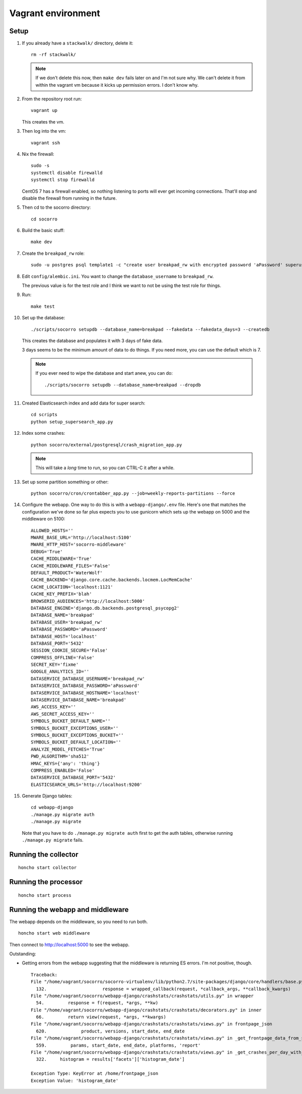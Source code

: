 ===================
Vagrant environment
===================

Setup
=====

#. If you already have a ``stackwalk/`` directory, delete it::

      rm -rf stackwalk/

   .. note::

      If we don't delete this now, then ``make dev`` fails later on and I'm not
      sure why. We can't delete it from within the vagrant vm because it kicks
      up permission errors. I don't know why.

   .. todo:: Figure out why we have to do this and why it's not handled
      better in ``make dev``.

#. From the repository root run::

      vagrant up

   This creates the vm.

   .. todo:: Vagrantfile currently sets the memory at 512mb, but I hit
             out-of-memory errors with that. Increasing to 1024mb fixed it.

   .. todo:: There's a line to enable debug output when provisioning. This is
             commented out. Instead of doing that, we should make it environment
             variable affected.

#. Then log into the vm::

      vagrant ssh

#. Nix the firewall::

      sudo -s
      systemctl disable firewalld
      systemctl stop firewalld

   CentOS 7 has a firewall enabled, so nothing listening to ports will ever get
   incoming connections. That'll stop and disable the firewall from running in
   the future.

   .. todo::

      We should add this to the Vagrant provisioning.

#. Then cd to the socorro directory::

      cd socorro

#. Build the basic stuff::

      make dev

#. Create the ``breakpad_rw`` role::

      sudo -u postgres psql template1 -c "create user breakpad_rw with encrypted password 'aPassword' superuser"

   .. todo:: We should probably do this in the vagrant provisioning.

#. Edit ``config/alembic.ini``. You want to change the ``database_username`` to
   ``breakpad_rw``.

   The previous value is for the test role and I think we want to not be using
   the test role for things.

   .. todo:: Does this sound right? Why use the test role for testing and
             development?

#. Run::

      make test

   .. todo:: Why run make test here? It seems like it does some setup but I
             don't know what or why this gets done in make test and not other
             ways.

             Skip this for now.

   .. todo:: Seems like this fails on the stackwalk stuff if it's there. Might
             have to remove it before this step or something.

#. Set up the database::

      ./scripts/socorro setupdb --database_name=breakpad --fakedata --fakedata_days=3 --createdb

   This creates the database and populates it with 3 days of fake data.

   3 days seems to be the minimum amount of data to do things. If you need more,
   you can use the default which is 7.

   .. Note::

      If you ever need to wipe the database and start anew, you can do::

         ./scripts/socorro setupdb --database_name=breakpad --dropdb

      .. todo:: This drops the database, but then throws "FATAL: database
                "breakpad" does not exist" error which it probably shouldn't
                since we just told it to drop the database.

   .. todo:: With 512mb, I get out-of-memory errors here. Maybe we can switch
             lists to generators or other common Python memory optimizations in
             the fakedata generation code?

#. Created Elasticsearch index and add data for super search::

      cd scripts
      python setup_supersearch_app.py

   .. todo:: If the index exists, it'd better if this script recognized that
             better. Also, it'd be nice if this script could delete and recreate
             the index or had a flag to delete and recreate the index.

#. Index some crashes::

      python socorro/external/postgresql/crash_migration_app.py

   .. Note::

      This will take a *long* time to run, so you can CTRL-C it after a while.

#. Set up some partition something or other::

      python socorro/cron/crontabber_app.py --job=weekly-reports-partitions --force

   .. todo:: What's this do? Why do we need to do it here?

#. Configure the webapp. One way to do this is with a ``webapp-django/.env``
   file. Here's one that matches the configuration we've done so far plus
   expects you to use gunicorn which sets up the webapp on 5000 and the
   middleware on 5100::

      ALLOWED_HOSTS=''
      MWARE_BASE_URL='http://localhost:5100'
      MWARE_HTTP_HOST='socorro-middleware'
      DEBUG='True'
      CACHE_MIDDLEWARE='True'
      CACHE_MIDDLEWARE_FILES='False'
      DEFAULT_PRODUCT='WaterWolf'
      CACHE_BACKEND='django.core.cache.backends.locmem.LocMemCache'
      CACHE_LOCATION='localhost:1121'
      CACHE_KEY_PREFIX='blah'
      BROWSERID_AUDIENCES='http://localhost:5000'
      DATABASE_ENGINE='django.db.backends.postgresql_psycopg2'
      DATABASE_NAME='breakpad'
      DATABASE_USER='breakpad_rw'
      DATABASE_PASSWORD='aPassword'
      DATABASE_HOST='localhost'
      DATABASE_PORT='5432'
      SESSION_COOKIE_SECURE='False'
      COMPRESS_OFFLINE='False'
      SECRET_KEY='fixme'
      GOOGLE_ANALYTICS_ID=''
      DATASERVICE_DATABASE_USERNAME='breakpad_rw'
      DATASERVICE_DATABASE_PASSWORD='aPassword'
      DATASERVICE_DATABASE_HOSTNAME='localhost'
      DATASERVICE_DATABASE_NAME='breakpad'
      AWS_ACCESS_KEY=''
      AWS_SECRET_ACCESS_KEY=''
      SYMBOLS_BUCKET_DEFAULT_NAME=''
      SYMBOLS_BUCKET_EXCEPTIONS_USER=''
      SYMBOLS_BUCKET_EXCEPTIONS_BUCKET=''
      SYMBOLS_BUCKET_DEFAULT_LOCATION=''
      ANALYZE_MODEL_FETCHES='True'
      PWD_ALGORITHM='sha512'
      HMAC_KEYS={'any': 'thing'}
      COMPRESS_ENABLED='False'
      DATASERVICE_DATABASE_PORT='5432'
      ELASTICSEARCH_URLS='http://localhost:9200'


#. Generate Django tables::

      cd webapp-django
      ./manage.py migrate auth
      ./manage.py migrate

   Note that you have to do ``./manage.py migrate auth`` first to get the auth
   tables, otherwise running ``./manage.py migrate`` fails.

   .. todo:: Might have to migrate auth before doing the rest because of an
             ordering problem in ``INSTALLED_APPS``. Should look into it on a
             rainy day.

Running the collector
=====================

::

   honcho start collector


Running the processor
=====================

::

   honcho start process


Running the webapp and middleware
=================================

The webapp depends on the middleware, so you need to run both.

::

   honcho start web middleware


Then connect to http://localhost:5000 to see the webapp.


Outstanding:

* Getting errors from the webapp suggesting that the middleware is returning ES
  errors. I'm not positive, though.

  ::

     Traceback:
     File "/home/vagrant/socorro/socorro-virtualenv/lib/python2.7/site-packages/django/core/handlers/base.py" in get_response
       132.                     response = wrapped_callback(request, *callback_args, **callback_kwargs)
     File "/home/vagrant/socorro/webapp-django/crashstats/crashstats/utils.py" in wrapper
       54.         response = f(request, *args, **kw)
     File "/home/vagrant/socorro/webapp-django/crashstats/crashstats/decorators.py" in inner
       66.         return view(request, *args, **kwargs)
     File "/home/vagrant/socorro/webapp-django/crashstats/crashstats/views.py" in frontpage_json
       620.             product, versions, start_date, end_date
     File "/home/vagrant/socorro/webapp-django/crashstats/crashstats/views.py" in _get_frontpage_data_from_supersearch
       559.         params, start_date, end_date, platforms, 'report'
     File "/home/vagrant/socorro/webapp-django/crashstats/crashstats/views.py" in _get_crashes_per_day_with_adu
       322.     histogram = results['facets']['histogram_date']

     Exception Type: KeyError at /home/frontpage_json
     Exception Value: 'histogram_date'


.. todo:: Don't run with honcho. Run with a split terminal.
